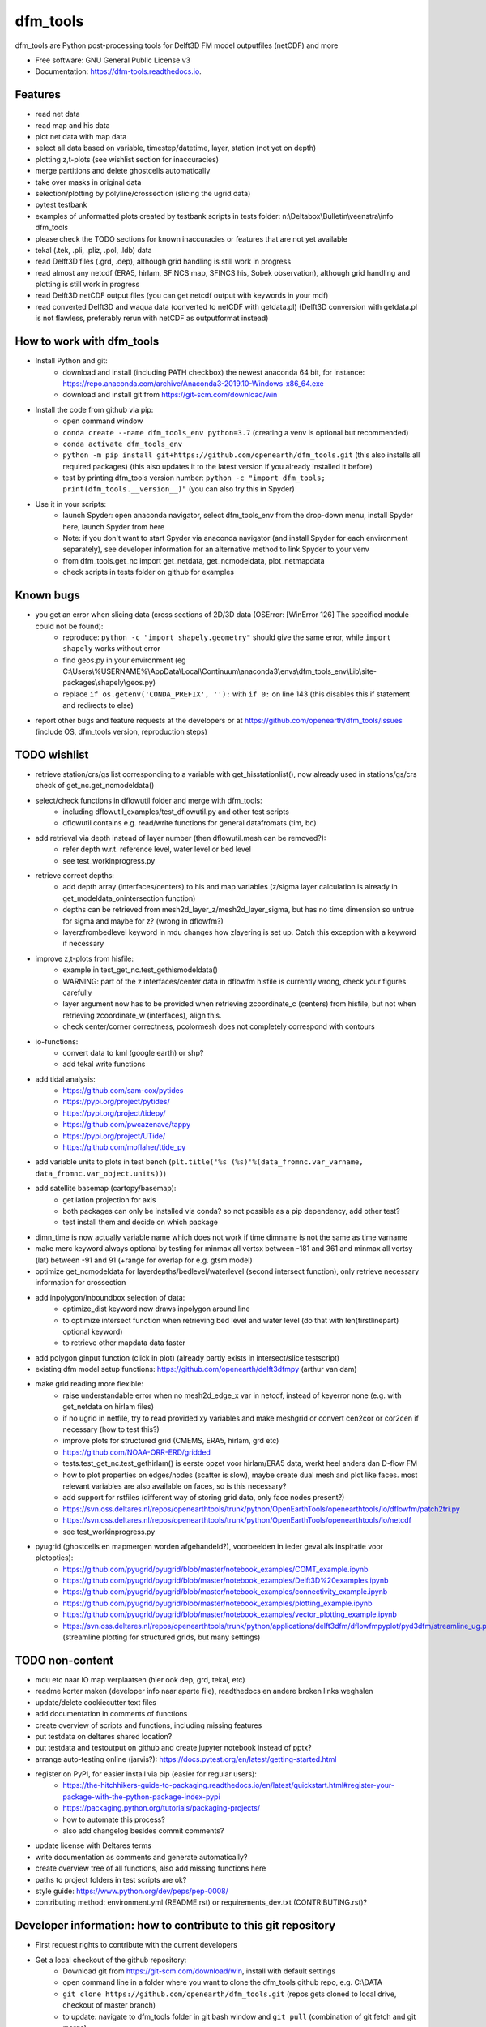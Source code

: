 =========
dfm_tools
=========


.. image:: https://img.shields.io/pypi/v/dfm_tools.svg
        :target: https://pypi.python.org/pypi/dfm_tools

.. image:: https://img.shields.io/travis/openearth/dfm_tools.svg
        :target: https://travis-ci.org/openearth/dfm_tools

.. image:: https://readthedocs.org/projects/dfm-tools/badge/?version=latest
        :target: https://dfm-tools.readthedocs.io/en/latest/?badge=latest
        :alt: Documentation Status

.. image:: https://pyup.io/repos/github/openearth/dfm_tools/shield.svg
        :target: https://pyup.io/repos/github/openearth/dfm_tools/
        :alt: Updates


dfm_tools are Python post-processing tools for Delft3D FM model outputfiles (netCDF) and more


* Free software: GNU General Public License v3
* Documentation: https://dfm-tools.readthedocs.io.



Features
--------
- read net data
- read map and his data
- plot net data with map data
- select all data based on variable, timestep/datetime, layer, station (not yet on depth)
- plotting z,t-plots (see wishlist section for inaccuracies)
- merge partitions and delete ghostcells automatically
- take over masks in original data
- selection/plotting by polyline/crossection (slicing the ugrid data)
- pytest testbank
- examples of unformatted plots created by testbank scripts in tests folder: n:\\Deltabox\\Bulletin\\veenstra\\info dfm_tools
- please check the TODO sections for known inaccuracies or features that are not yet available
- tekal (.tek, .pli, .pliz, .pol, .ldb) data
- read Delft3D files (.grd, .dep), although grid handling is still work in progress
- read almost any netcdf (ERA5, hirlam, SFINCS map, SFINCS his, Sobek observation), although grid handling and plotting is still work in progress
- read Delft3D netCDF output files (you can get netcdf output with keywords in your mdf)
- read converted Delft3D and waqua data (converted to netCDF with getdata.pl) (Delft3D conversion with getdata.pl is not flawless, preferably rerun with netCDF as outputformat instead)

How to work with dfm_tools
--------
- Install Python and git:
	- download and install (including PATH checkbox) the newest anaconda 64 bit, for instance: https://repo.anaconda.com/archive/Anaconda3-2019.10-Windows-x86_64.exe
	- download and install git from https://git-scm.com/download/win

- Install the code from github via pip:
	- open command window
	- ``conda create --name dfm_tools_env python=3.7`` (creating a venv is optional but recommended)
	- ``conda activate dfm_tools_env``
	- ``python -m pip install git+https://github.com/openearth/dfm_tools.git`` (this also installs all required packages) (this also updates it to the latest version if you already installed it before)
	- test by printing dfm_tools version number: ``python -c "import dfm_tools; print(dfm_tools.__version__)"`` (you can also try this in Spyder)
	
- Use it in your scripts:
	- launch Spyder: open anaconda navigator, select dfm_tools_env from the drop-down menu, install Spyder here, launch Spyder from here
	- Note: if you don't want to start Spyder via anaconda navigator (and install Spyder for each environment separately), see developer information for an alternative method to link Spyder to your venv
	- from dfm_tools.get_nc import get_netdata, get_ncmodeldata, plot_netmapdata
	- check scripts in tests folder on github for examples

Known bugs
--------
- you get an error when slicing data (cross sections of 2D/3D data (OSError: [WinError 126] The specified module could not be found):
	- reproduce: ``python -c "import shapely.geometry"`` should give the same error, while ``import shapely`` works without error
	- find geos.py in your environment (eg C:\\Users\\%USERNAME%\\AppData\\Local\\Continuum\\anaconda3\\envs\\dfm_tools_env\\Lib\\site-packages\\shapely\\geos.py)
	- replace ``if os.getenv('CONDA_PREFIX', ''):`` with ``if 0:`` on line 143 (this disables this if statement and redirects to else)
- report other bugs and feature requests at the developers or at https://github.com/openearth/dfm_tools/issues (include OS, dfm_tools version, reproduction steps)


TODO wishlist
--------
- retrieve station/crs/gs list corresponding to a variable with get_hisstationlist(), now already used in stations/gs/crs check of get_nc.get_ncmodeldata()
- select/check functions in dflowutil folder and merge with dfm_tools:
	- including dflowutil_examples/test_dflowutil.py and other test scripts
	- dflowutil contains e.g. read/write functions for general datafromats (tim, bc)
- add retrieval via depth instead of layer number (then dflowutil.mesh can be removed?):
	- refer depth w.r.t. reference level, water level or bed level
	- see test_workinprogress.py
- retrieve correct depths:
	- add depth array (interfaces/centers) to his and map variables (z/sigma layer calculation is already in get_modeldata_onintersection function)
	- depths can be retrieved from mesh2d_layer_z/mesh2d_layer_sigma, but has no time dimension so untrue for sigma and maybe for z? (wrong in dflowfm?)
	- layerzfrombedlevel keyword in mdu changes how zlayering is set up. Catch this exception with a keyword if necessary
- improve z,t-plots from hisfile:
	- example in test_get_nc.test_gethismodeldata()
	- WARNING: part of the z interfaces/center data in dflowfm hisfile is currently wrong, check your figures carefully
	- layer argument now has to be provided when retrieving zcoordinate_c (centers) from hisfile, but not when retrieving zcoordinate_w (interfaces), align this.
	- check center/corner correctness, pcolormesh does not completely correspond with contours
- io-functions:
	- convert data to kml (google earth) or shp?
	- add tekal write functions
- add tidal analysis:
	- https://github.com/sam-cox/pytides
	- https://pypi.org/project/pytides/
	- https://pypi.org/project/tidepy/
	- https://github.com/pwcazenave/tappy
	- https://pypi.org/project/UTide/
	- https://github.com/moflaher/ttide_py
- add variable units to plots in test bench (``plt.title('%s (%s)'%(data_fromnc.var_varname, data_fromnc.var_object.units))``)
- add satellite basemap (cartopy/basemap):
	- get latlon projection for axis
	- both packages can only be installed via conda? so not possible as a pip dependency, add other test?
	- test install them and decide on which package
- dimn_time is now actually variable name which does not work if time dimname is not the same as time varname
- make merc keyword always optional by testing for minmax all vertsx between -181 and 361 and minmax all vertsy (lat) between -91 and 91 (+range for overlap for e.g. gtsm model)
- optimize get_ncmodeldata for layerdepths/bedlevel/waterlevel (second intersect function), only retrieve necessary information for crossection
- add inpolygon/inboundbox selection of data:
	- optimize_dist keyword now draws inpolygon around line
	- to optimize intersect function when retrieving bed level and water level (do that with len(firstlinepart) optional keyword)
	- to retrieve other mapdata data faster
- add polygon ginput function (click in plot) (already partly exists in intersect/slice testscript)
- existing dfm model setup functions: https://github.com/openearth/delft3dfmpy (arthur van dam)	
- make grid reading more flexible:
	- raise understandable error when no mesh2d_edge_x var in netcdf, instead of keyerror none (e.g. with get_netdata on hirlam files)
	- if no ugrid in netfile, try to read provided xy variables and make meshgrid or convert cen2cor or cor2cen if necessary (how to test this?)
	- improve plots for structured grid (CMEMS, ERA5, hirlam, grd etc)
	- https://github.com/NOAA-ORR-ERD/gridded
	- tests.test_get_nc.test_gethirlam() is eerste opzet voor hirlam/ERA5 data, werkt heel anders dan D-flow FM
	- how to plot properties on edges/nodes (scatter is slow), maybe create dual mesh and plot like faces. most relevant variables are also available on faces, so is this necessary?
	- add support for rstfiles (different way of storing grid data, only face nodes present?)
	- https://svn.oss.deltares.nl/repos/openearthtools/trunk/python/OpenEarthTools/openearthtools/io/dflowfm/patch2tri.py
	- https://svn.oss.deltares.nl/repos/openearthtools/trunk/python/OpenEarthTools/openearthtools/io/netcdf
	- see test_workinprogress.py
- pyugrid (ghostcells en mapmergen worden afgehandeld?), voorbeelden in ieder geval als inspiratie voor plotopties):
	- https://github.com/pyugrid/pyugrid/blob/master/notebook_examples/COMT_example.ipynb
	- https://github.com/pyugrid/pyugrid/blob/master/notebook_examples/Delft3D%20examples.ipynb
	- https://github.com/pyugrid/pyugrid/blob/master/notebook_examples/connectivity_example.ipynb
	- https://github.com/pyugrid/pyugrid/blob/master/notebook_examples/plotting_example.ipynb
	- https://github.com/pyugrid/pyugrid/blob/master/notebook_examples/vector_plotting_example.ipynb
	- https://svn.oss.deltares.nl/repos/openearthtools/trunk/python/applications/delft3dfm/dflowfmpyplot/pyd3dfm/streamline_ug.py (streamline plotting for structured grids, but many settings)

TODO non-content
--------
- mdu etc naar IO map verplaatsen (hier ook dep, grd, tekal, etc)
- readme korter maken (developer info naar aparte file), readthedocs en andere broken links weghalen
- update/delete cookiecutter text files
- add documentation in comments of functions
- create overview of scripts and functions, including missing features
- put testdata on deltares shared location?
- put testdata and testoutput on github and create jupyter notebook instead of pptx?
- arrange auto-testing online (jarvis?): https://docs.pytest.org/en/latest/getting-started.html
- register on PyPI, for easier install via pip (easier for regular users):
	- https://the-hitchhikers-guide-to-packaging.readthedocs.io/en/latest/quickstart.html#register-your-package-with-the-python-package-index-pypi
	- https://packaging.python.org/tutorials/packaging-projects/
	- how to automate this process?
	- also add changelog besides commit comments?
- update license with Deltares terms
- write documentation as comments and generate automatically?
- create overview tree of all functions, also add missing functions here
- paths to project folders in test scripts are ok?
- style guide: https://www.python.org/dev/peps/pep-0008/
- contributing method: environment.yml (README.rst) or requirements_dev.txt (CONTRIBUTING.rst)?


Developer information: how to contribute to this git repository
--------
- First request rights to contribute with the current developers
- Get a local checkout of the github repository:
	- Download git from https://git-scm.com/download/win, install with default settings
	- open command line in a folder where you want to clone the dfm_tools github repo, e.g. C:\\DATA
	- ``git clone https://github.com/openearth/dfm_tools.git`` (repos gets cloned to local drive, checkout of master branch)
	- to update: navigate to dfm_tools folder in git bash window and ``git pull`` (combination of git fetch and git merge)
- Create a separate python environment (contains pytest and bumpversion, necessary for developing):
	- open command line and navigate to dfm_tools github folder, e.g. C:\\DATA\\dfm_tools
	- ``conda env create -f environment.yml`` (sometimes you need to press enter if it hangs extremely long)
	- ``conda info --envs`` (shows dfm_tools_env virtual environment)
	- to remove: ``conda remove -n dfm_tools_env --all`` (to remove it again when necessary)
- Optional: link to your venv from Spyder (no separate Spyder installation necessary in venv)
	- alternative: you can also start spyder via Anaconda Navigator, after selecting your venv
	- open command line and navigate to dfm_tools github folder, e.g. C:\\DATA\\dfm_tools
	- ``conda activate dfm_tools_env``
	- ``python -c "import sys; print(sys.executable)"`` (the resulting path you need some steps later, e.g. C:\\Users\\%USERNAME%\\AppData\\Local\\Continuum\\anaconda3\\envs\\dfm_tools_env\\python.exe)
	- ``conda deactivate``
	- open spyder from start menu or anaconda or anything
	- Go to Tools >> Preferences >> Python interpreter >> point to dfm_tools_env python.exe (print of sys.executable)
	- restart IPython console
	- Known bugs with this method (instead of launching Spyder via anaconda navigator):
		- you get the message that 'spyder-kernels' is not installed or the wrong version:
			- open command window
			- ``conda activate dfm_tools_env``
			- ``python -m pip install spyder-kernels>=1.*`` (for Spyder 4.*) OR ``python -m pip install spyder-kernels==0.*`` (for Spyder 3.*)
			- restart Spyder console and it should work
		- figures are struggling:
			- your matplotlib backend is probably 'Tkagg' instead of 'Qt5Agg' (execute ``import matplotlib; matplotlib.get_backend()`` from the Spyder console)
			- open command window
			- ``conda activate dfm_tools_env``
			- ``python -m pip install pyqt5>=5.7.1``
			- restart Spyder console and it should work better
			- Note: pyqt5 was previously part of the requirements, but it caused errors for some users upon installation
- Install your local github clone via pip (developer mode):
	- open command window, navigate to dfm_tools folder, e.g. C:\\DATA\\dfm_tools
	- ``conda activate dfm_tools_env``
	- ``python -m pip install -e .`` (pip developer mode, any updates to the local folder by github (with ``git pull``) are immediately available in your python. It also installs all required packages)
	- test if dfm_tools is properly installed by printing the version number: ``python -c "import dfm_tools; print(dfm_tools.__version__)"``
	- test if you can import shapely.geometry: ``python -c "import shapely.geometry"`` (if not, look at the 'known bugs' section in this readme. You will need this when slicing data)
- Branching:
	- open git bash window in local dfm_tools folder (e.g. C:\\DATA\\dfm_tools)
	- ``git config --global user.email [emailaddress]``
	- ``git config --global user.name [username]``
	- Create your own branch option 1:
		- manually create a branch on https://github.com/openearth/dfm_tools
		- open git bash window in local dfm_tools folder (e.g. C:\\DATA\\dfm_tools)
		- ``git remote update origin --prune`` (update local branch list)
		- ``git checkout branchname`` (checkout branch)
	- Create your own branch option 2:
		- open git bash window in local dfm_tools folder (e.g. C:\\DATA\\dfm_tools)
		- ``git checkout --branch branchname`` (create new branch and checkout, combination of git branch and git checkout commands)
	- get clean checkout again (overwrite local changes):
		- ``git fetch --all`` (fetches changes)
		- ``git reset --hard`` (resets local checkout of repos branch to server version)
		- ``git pull`` (fetches and merges changes, local checkout of repos branch is now updated again)
- Commit and push your changes to your online branch:
	- open git bash window in local dfm_tools folder (e.g. C:\\DATA\\dfm_tools)
	- optional: ``git pull origin master`` (gets edits from master to current local branch, might induce conflicts. maybe better to just push to your branch and then handle pull request on github website)
	- ``git add .``
	- ``git commit -m "message to be included with your commit"``
	- ``git push`` (pushes changes to server, do not do this in while working in the master)
- run test bank:
	- open command line in local dfm_tools folder (e.g. C:\\DATA\\dfm_tools)
	- ``conda activate dfm_tools_env``
	- ``pytest -v --tb=short`` (runs all tests)
	- ``pytest -v --tb=short -m unittest``
	- ``pytest -v --tb=short -m systemtest``
	- ``pytest -v --tb=short -m acceptance``
	- ``pytest -v --tb=short tests\test_get_nc.py::test_getplotmapWAQOS``
- increasing the version number (with bumpversion):
	- open cmd window in local dfm_tools folder (e.g. C:\\DATA\\dfm_tools)
	- optional: ``conda activate dfm_tools_env``
	- ``bumpversion major`` or ``bumpversion minor`` or ``bumpversion patch`` (changes version numbers in files and commits changes)
	- push your changes with ``git push`` (from git bash window or cmd also ok?)
- Request merging of your branch on https://github.com/openearth/dfm_tools/branches


Credits
-------

- Development lead
	- Jelmer Veenstra <jelmer.veenstra@deltares.nl>
	- Lora Buckman
	- Julien Groenenboom

This package was created with Cookiecutter_ and the `audreyr/cookiecutter-pypackage`_ project template.

.. _Cookiecutter: https://github.com/audreyr/cookiecutter
.. _`audreyr/cookiecutter-pypackage`: https://github.com/audreyr/cookiecutter-pypackage

